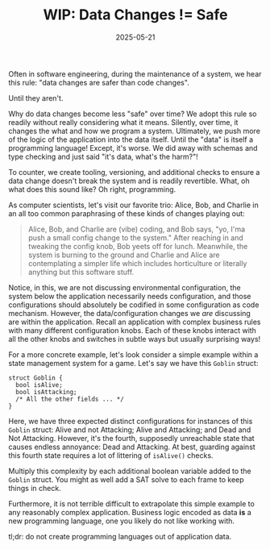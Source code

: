 #+TITLE: WIP: Data Changes != Safe
#+DESCRIPTION: When are data/config changes actually safe?
#+TAGS: WIP
#+TAGS: 🔥
#+TAGS: Change Management
#+TAGS: Data Changes
#+TAGS: Code Changes
#+TAGS: Programming Languages
#+TAGS: Configuration as Code
#+DATE: 2025-05-21
#+SLUG: data-delta-not-equals-safe

Often in software engineering, during the maintenance of a system, we hear this
rule: "data changes are safer than code changes".

Until they aren't.

Why do data changes become less "safe" over time?  We adopt this rule so
readily without really considering what it means.  Silently, over time, it
changes the what and how we program a system.  Ultimately, we push more of the
logic of the application into the data itself.  Until the "data" is itself a
programming language!  Except, it's worse.  We did away with schemas and type
checking and just said "it's data, what's the harm?"!

To counter, we create tooling, versioning, and additional checks to ensure a
data change doesn't break the system and is readily revertible.  What, oh what
does this sound like?  Oh right, programming.

As computer scientists, let's visit our favorite trio: Alice, Bob, and Charlie
in an all too common paraphrasing of these kinds of changes playing out:

#+begin_quote
Alice, Bob, and Charlie are (vibe) coding, and Bob says, "yo, I'ma push a small
config change to the system."  After reaching in and tweaking the config knob,
Bob yeets off for lunch.  Meanwhile, the system is burning to the ground and
Charlie and Alice are contemplating a simpler life which includes horticulture
or literally anything but this software stuff.
#+end_quote

Notice, in this, we are not discussing environmental configuration, the system
below the application necessarily needs configuration, and those configurations
should absolutely be codified in some configuration as code mechanism.
However, the data/configuration changes we /are/ discussing are within the
application.  Recall an application with complex business rules with many
different configuration knobs.  Each of these knobs interact with all the other
knobs and switches in subtle ways but usually surprising ways!

For a more concrete example, let's look consider a simple example within a
state management system for a game.  Let's say we have this =Goblin= struct:

#+begin_src c++
struct Goblin {
  bool isAlive;
  bool isAttacking;
  /* All the other fields ... */
}
#+end_src

Here, we have three expected distinct configurations for instances of this
=Goblin= struct: Alive and not Attacking; Alive and Attacking; and Dead and Not
Attacking.  However, it's the fourth, supposedly unreachable state that causes
endless annoyance: Dead and Attacking.  At best, guarding against this fourth
state requires a lot of littering of =isAlive()= checks.

Multiply this complexity by each additional boolean variable added to the
=Goblin= struct.  You might as well add a SAT solve to each frame to keep things
in check.

Furthermore, it is not terrible difficult to extrapolate this simple example to
any reasonably complex application.  Business logic encoded as data *is* a new
programming language, one you likely do not like working with.

tl;dr: do not create programming languages out of application data.
